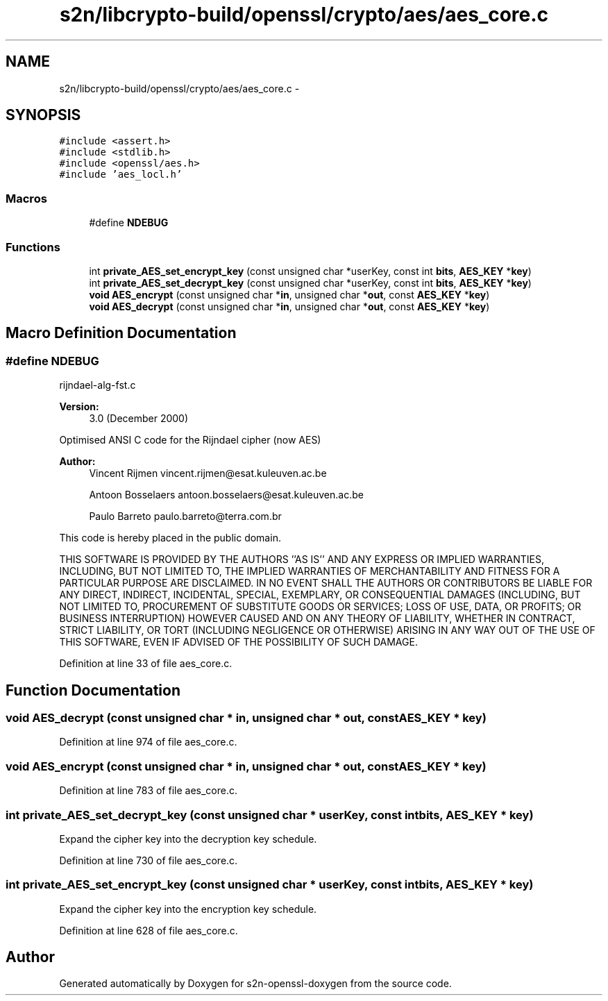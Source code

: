 .TH "s2n/libcrypto-build/openssl/crypto/aes/aes_core.c" 3 "Thu Jun 30 2016" "s2n-openssl-doxygen" \" -*- nroff -*-
.ad l
.nh
.SH NAME
s2n/libcrypto-build/openssl/crypto/aes/aes_core.c \- 
.SH SYNOPSIS
.br
.PP
\fC#include <assert\&.h>\fP
.br
\fC#include <stdlib\&.h>\fP
.br
\fC#include <openssl/aes\&.h>\fP
.br
\fC#include 'aes_locl\&.h'\fP
.br

.SS "Macros"

.in +1c
.ti -1c
.RI "#define \fBNDEBUG\fP"
.br
.in -1c
.SS "Functions"

.in +1c
.ti -1c
.RI "int \fBprivate_AES_set_encrypt_key\fP (const unsigned char *userKey, const int \fBbits\fP, \fBAES_KEY\fP *\fBkey\fP)"
.br
.ti -1c
.RI "int \fBprivate_AES_set_decrypt_key\fP (const unsigned char *userKey, const int \fBbits\fP, \fBAES_KEY\fP *\fBkey\fP)"
.br
.ti -1c
.RI "\fBvoid\fP \fBAES_encrypt\fP (const unsigned char *\fBin\fP, unsigned char *\fBout\fP, const \fBAES_KEY\fP *\fBkey\fP)"
.br
.ti -1c
.RI "\fBvoid\fP \fBAES_decrypt\fP (const unsigned char *\fBin\fP, unsigned char *\fBout\fP, const \fBAES_KEY\fP *\fBkey\fP)"
.br
.in -1c
.SH "Macro Definition Documentation"
.PP 
.SS "#define NDEBUG"
rijndael-alg-fst\&.c
.PP
\fBVersion:\fP
.RS 4
3\&.0 (December 2000)
.RE
.PP
Optimised ANSI C code for the Rijndael cipher (now AES)
.PP
\fBAuthor:\fP
.RS 4
Vincent Rijmen vincent.rijmen@esat.kuleuven.ac.be 
.PP
Antoon Bosselaers antoon.bosselaers@esat.kuleuven.ac.be 
.PP
Paulo Barreto paulo.barreto@terra.com.br
.RE
.PP
This code is hereby placed in the public domain\&.
.PP
THIS SOFTWARE IS PROVIDED BY THE AUTHORS ''AS IS'' AND ANY EXPRESS OR IMPLIED WARRANTIES, INCLUDING, BUT NOT LIMITED TO, THE IMPLIED WARRANTIES OF MERCHANTABILITY AND FITNESS FOR A PARTICULAR PURPOSE ARE DISCLAIMED\&. IN NO EVENT SHALL THE AUTHORS OR CONTRIBUTORS BE LIABLE FOR ANY DIRECT, INDIRECT, INCIDENTAL, SPECIAL, EXEMPLARY, OR CONSEQUENTIAL DAMAGES (INCLUDING, BUT NOT LIMITED TO, PROCUREMENT OF SUBSTITUTE GOODS OR SERVICES; LOSS OF USE, DATA, OR PROFITS; OR BUSINESS INTERRUPTION) HOWEVER CAUSED AND ON ANY THEORY OF LIABILITY, WHETHER IN CONTRACT, STRICT LIABILITY, OR TORT (INCLUDING NEGLIGENCE OR OTHERWISE) ARISING IN ANY WAY OUT OF THE USE OF THIS SOFTWARE, EVEN IF ADVISED OF THE POSSIBILITY OF SUCH DAMAGE\&. 
.PP
Definition at line 33 of file aes_core\&.c\&.
.SH "Function Documentation"
.PP 
.SS "\fBvoid\fP AES_decrypt (const unsigned char * in, unsigned char * out, const \fBAES_KEY\fP * key)"

.PP
Definition at line 974 of file aes_core\&.c\&.
.SS "\fBvoid\fP AES_encrypt (const unsigned char * in, unsigned char * out, const \fBAES_KEY\fP * key)"

.PP
Definition at line 783 of file aes_core\&.c\&.
.SS "int private_AES_set_decrypt_key (const unsigned char * userKey, const int bits, \fBAES_KEY\fP * key)"
Expand the cipher key into the decryption key schedule\&. 
.PP
Definition at line 730 of file aes_core\&.c\&.
.SS "int private_AES_set_encrypt_key (const unsigned char * userKey, const int bits, \fBAES_KEY\fP * key)"
Expand the cipher key into the encryption key schedule\&. 
.PP
Definition at line 628 of file aes_core\&.c\&.
.SH "Author"
.PP 
Generated automatically by Doxygen for s2n-openssl-doxygen from the source code\&.
